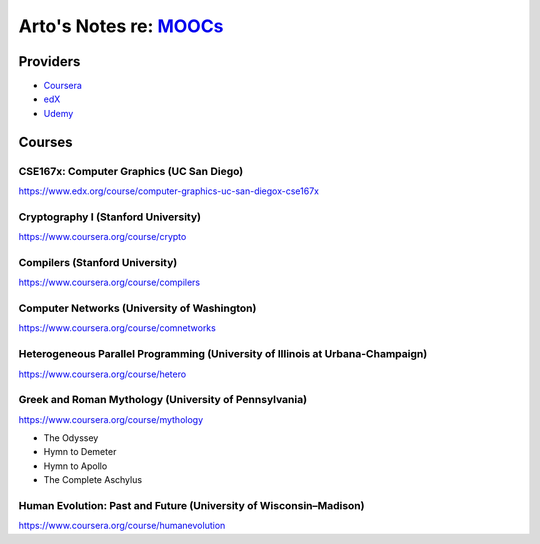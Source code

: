 ************************************************************************************
Arto's Notes re: `MOOCs <http://en.wikipedia.org/wiki/Massive_open_online_course>`__
************************************************************************************

Providers
=========

* `Coursera <https://www.coursera.org/>`__
* `edX <https://www.edx.org/>`__
* `Udemy <https://www.udemy.com/>`__

Courses
=======

CSE167x: Computer Graphics (UC San Diego)
-----------------------------------------

https://www.edx.org/course/computer-graphics-uc-san-diegox-cse167x

Cryptography I (Stanford University)
------------------------------------

https://www.coursera.org/course/crypto

Compilers (Stanford University)
-------------------------------

https://www.coursera.org/course/compilers

Computer Networks (University of Washington)
--------------------------------------------

https://www.coursera.org/course/comnetworks

Heterogeneous Parallel Programming (University of Illinois at Urbana-Champaign)
-------------------------------------------------------------------------------

https://www.coursera.org/course/hetero

Greek and Roman Mythology (University of Pennsylvania)
------------------------------------------------------

https://www.coursera.org/course/mythology

* The Odyssey
* Hymn to Demeter
* Hymn to Apollo
* The Complete Aschylus

Human Evolution: Past and Future (University of Wisconsin–Madison)
------------------------------------------------------------------

https://www.coursera.org/course/humanevolution
